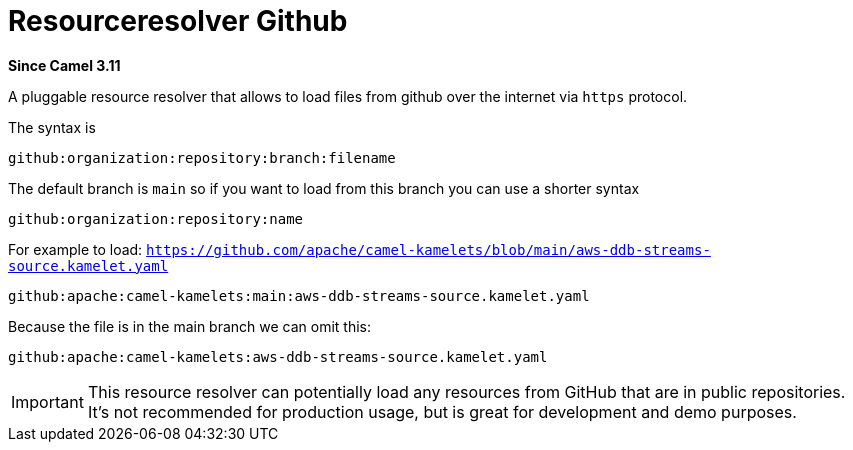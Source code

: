 = Resourceresolver Github Component
:doctitle: Resourceresolver Github
:shortname: resourceresolver-github
:artifactid: camel-resourceresolver-github
:description: Resource resolver to load files from GitHub
:since: 3.11
:supportlevel: Stable

*Since Camel {since}*

A pluggable resource resolver that allows to load files from github over the internet via `https` protocol.

The syntax is

[source,text]
----
github:organization:repository:branch:filename
----

The default branch is `main` so if you want to load from this branch you can use a shorter syntax

[source,text]
----
github:organization:repository:name
----

For example to load: `https://github.com/apache/camel-kamelets/blob/main/aws-ddb-streams-source.kamelet.yaml`

[source,text]
----
github:apache:camel-kamelets:main:aws-ddb-streams-source.kamelet.yaml
----

Because the file is in the main branch we can omit this:

[source,text]
----
github:apache:camel-kamelets:aws-ddb-streams-source.kamelet.yaml
----


IMPORTANT: This resource resolver can potentially load any resources from GitHub that are in public repositories.
It's not recommended for production usage, but is great for development and demo purposes.
